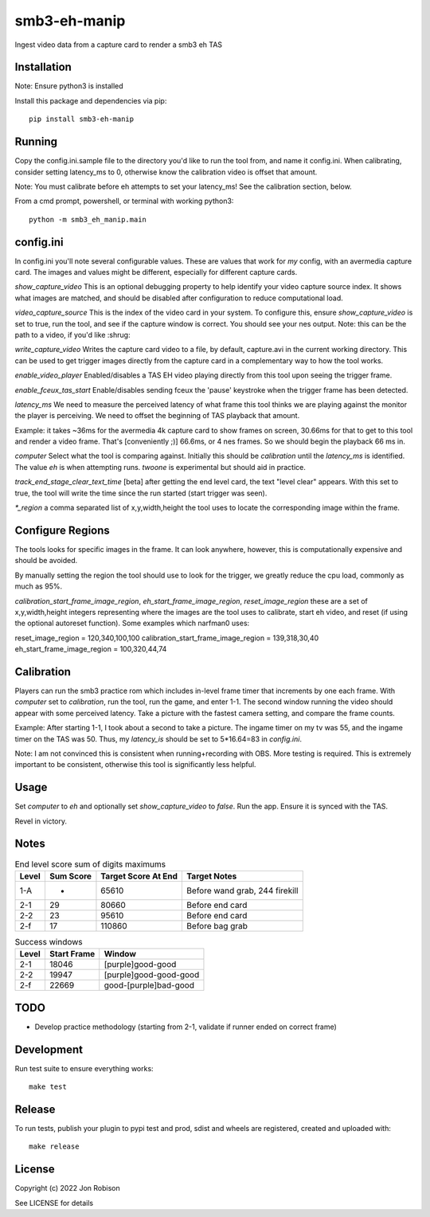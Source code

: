 smb3-eh-manip
==============

.. image:: https://badge.fury.io/py/smb3-eh-manip.png
    :target: https://badge.fury.io/py/smb3-eh-manip

Ingest video data from a capture card to render a smb3 eh TAS

Installation
------------

Note: Ensure python3 is installed

Install this package and dependencies via pip::

    pip install smb3-eh-manip

Running
-------

Copy the config.ini.sample file to the directory you'd like to run
the tool from, and name it config.ini. When calibrating, consider setting
latency_ms to 0, otherwise know the calibration video is offset that
amount.

Note: You must calibrate before eh attempts to set your latency_ms! See
the calibration section, below.

From a cmd prompt, powershell, or terminal with working python3::

    python -m smb3_eh_manip.main

config.ini
----------

In config.ini you'll note several configurable values. These are values
that work for *my* config, with an avermedia capture card. The images and values
might be different, especially for different capture cards.

`show_capture_video` This is an optional debugging property to help identify
your video capture source index. It shows what images are matched, and should
be disabled after configuration to reduce computational load.

`video_capture_source` This is the index of the video card in your system.
To configure this, ensure `show_capture_video` is set to true, run the tool,
and see if the capture window is correct. You should see your nes output.
Note: this can be the path to a video, if you'd like :shrug:

`write_capture_video` Writes the capture card video to a file, by default,
capture.avi in the current working directory. This can be used to get trigger
images directly from the capture card in a complementary way to how the tool
works.

`enable_video_player` Enabled/disables a TAS EH video playing directly from
this tool upon seeing the trigger frame.

`enable_fceux_tas_start` Enable/disables sending fceux the 'pause' keystroke
when the trigger frame has been detected.

`latency_ms` We need to measure the perceived latency of what frame this
tool thinks we are playing against the monitor the player is perceiving. We
need to offset the beginning of TAS playback that amount.

Example: it takes ~36ms for the avermedia 4k capture card to show frames on
screen, 30.66ms for that to get to this tool and render a video frame. That's
[conveniently ;)] 66.6ms, or 4 nes frames. So we should begin the playback 66
ms in.

`computer` Select what the tool is comparing against. Initially this should be
`calibration` until the `latency_ms` is identified. The value `eh` is when
attempting runs. `twoone` is experimental but should aid in practice.

`track_end_stage_clear_text_time` [beta] after getting the end level card, the text
"level clear" appears. With this set to true, the tool will write the time
since the run started (start trigger was seen).

`*_region` a comma separated list of x,y,width,height the tool uses to locate
the corresponding image within the frame.

Configure Regions
-----------------

The tools looks for specific images in the frame. It can look anywhere,
however, this is computationally expensive and should be avoided.

By manually setting the region the tool should use to look for the
trigger, we greatly reduce the cpu load, commonly as much as 95%.

`calibration_start_frame_image_region`, `eh_start_frame_image_region`,
`reset_image_region` these are a set of x,y,width,height integers representing
where the images are the tool uses to calibrate, start eh video, and reset
(if using the optional autoreset function). Some examples which narfman0 uses:

reset_image_region = 120,340,100,100
calibration_start_frame_image_region = 139,318,30,40
eh_start_frame_image_region = 100,320,44,74

Calibration
-----------

Players can run the smb3 practice rom which includes in-level frame timer that
increments by one each frame. With `computer` set to `calibration`, run the
tool, run the game, and enter 1-1. The second window running the video should
appear with some perceived latency. Take a picture with the fastest camera
setting, and compare the frame counts.

Example: After starting 1-1, I took about a second to take a picture. The ingame
timer on my tv was 55, and the ingame timer on the TAS was 50. Thus, my
`latency_is` should be set to 5*16.64=83 in `config.ini`.

Note: I am not convinced this is consistent when running+recording with OBS.
More testing is required. This is extremely important to be consistent, otherwise
this tool is significantly less helpful.

Usage
-----

Set `computer` to `eh` and optionally set `show_capture_video` to `false`.
Run the app. Ensure it is synced with the TAS.

Revel in victory.

Notes
-----

.. csv-table:: End level score sum of digits maximums
    :header: "Level", "Sum Score", "Target Score At End", "Target Notes"

    "1-A", -, 65610, "Before wand grab, 244 firekill"
    "2-1", 29, 80660, "Before end card"
    "2-2", 23, 95610, "Before end card"
    "2-f", 17, 110860, "Before bag grab"

.. csv-table:: Success windows
    :header: "Level", "Start Frame", "Window"

    "2-1", 18046, "[purple]good-good"
    "2-2", 19947, "[purple]good-good-good"
    "2-f", 22669, "good-[purple]bad-good"

TODO
----

* Develop practice methodology (starting from 2-1, validate if runner ended on correct frame)

Development
-----------

Run test suite to ensure everything works::

    make test

Release
-------

To run tests, publish your plugin to pypi test and prod, sdist and wheels are
registered, created and uploaded with::

    make release

License
-------

Copyright (c) 2022 Jon Robison

See LICENSE for details
